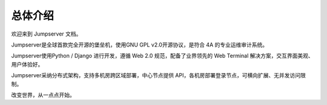 总体介绍
==================

欢迎来到 Jumpserver 文档。

Jumpserver是全球首款完全开源的堡垒机，使用GNU GPL v2.0开源协议，是符合 4A 的专业运维审计系统。

Jumpserver使用Python / Django 进行开发，遵循 Web 2.0 规范，配备了业界领先的 Web Terminal 解决方案，交互界面美观、用户体验好。

Jumpserver采纳分布式架构，支持多机房跨区域部署，中心节点提供 API，各机房部署登录节点，可横向扩展、无并发访问限制。

改变世界，从一点点开始。